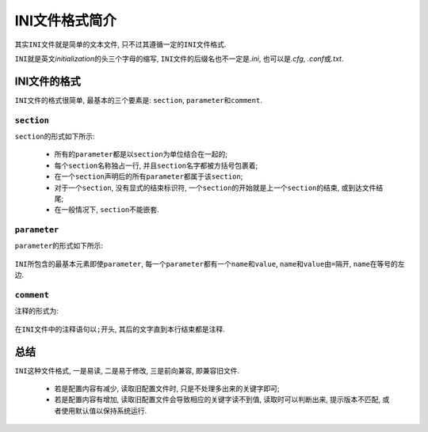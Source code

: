 INI文件格式简介
===============

其实\ ``INI``\ 文件就是简单的文本文件, 只不过其遵循一定的\ ``INI``\ 文件格式.

``INI``\ 就是英文\ *initialization*\ 的头三个字母的缩写, ``INI``\ 文件的后缀名也不一定是\ *.ini*\ , 也可以是\ *.cfg*\, \ *.conf*\ 或\ *.txt*\ .

INI文件的格式
-------------

``INI``\ 文件的格式很简单, 最基本的三个要素是: ``section``, ``parameter``\ 和\ ``comment``.

``section``
^^^^^^^^^^^

``section``\ 的形式如下所示: 
      
    .. code-block:: text
        :emphasize-lines: 1

        [section]

    * 所有的\ ``parameter``\ 都是以\ ``section``\ 为单位结合在一起的;
    * 每个\ ``section``\ 名称独占一行, 并且\ ``section``\ 名字都被方括号包裹着;
    * 在一个\ ``section``\ 声明后的所有\ ``parameter``\ 都属于该\ ``section``\ ;
    * 对于一个\ ``section``\ , 没有显式的结束标识符, 一个\ ``section``\ 的开始就是上一个\ ``section``\ 的结束, 或到达文件结尾;
    * 在一般情况下, \ ``section``\ 不能嵌套.

``parameter``
^^^^^^^^^^^^^

``parameter``\ 的形式如下所示:

    .. code-block:: text
        :emphasize-lines: 1

        name = value

``INI``\ 所包含的最基本元素即使\ ``parameter``\ , 每一个\ ``parameter``\ 都有一个\ ``name``\ 和\ ``value``\ , 
``name``\ 和\ ``value``\ 由\ ``=``\ 隔开, ``name``\ 在等号的左边.

``comment``
^^^^^^^^^^^

注释的形式为:

    .. code-block:: text
        :emphasize-lines: 1

        ; comment text

在\ ``INI``\ 文件中的注释语句以\ ``;``\ 开头, 其后的文字直到本行结束都是注释.


总结
----

``INI``\ 这种文件格式, 一是易读, 二是易于修改, 三是前向兼容, 即兼容旧文件.

    * 若是配置内容有减少, 读取旧配置文件时, 只是不处理多出来的关键字即可;
    * 若是配置内容有增加, 读取旧配置文件会导致相应的关键字读不到值, 读取时可以判断出来, 提示版本不匹配, 或者使用默认值以保持系统运行.

